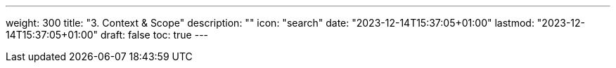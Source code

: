 ---
weight: 300
title: "3. Context & Scope"
description: ""
icon: "search"
date: "2023-12-14T15:37:05+01:00"
lastmod: "2023-12-14T15:37:05+01:00"
draft: false
toc: true
---